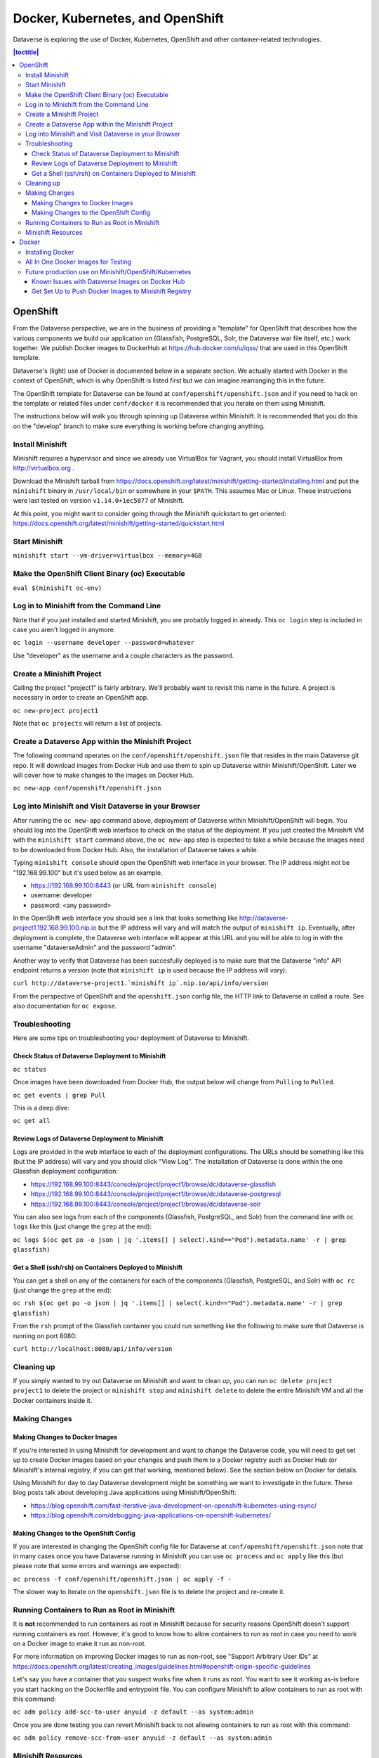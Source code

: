 =================================
Docker, Kubernetes, and OpenShift
=================================

Dataverse is exploring the use of Docker, Kubernetes, OpenShift and other container-related technologies.

.. contents:: |toctitle|
	:local:

OpenShift
---------

From the Dataverse perspective, we are in the business of providing a "template" for OpenShift that describes how the various components we build our application on (Glassfish, PostgreSQL, Solr, the Dataverse war file itself, etc.) work together. We publish Docker images to DockerHub at https://hub.docker.com/u/iqss/ that are used in this OpenShift template.

Dataverse's (light) use of Docker is documented below in a separate section. We actually started with Docker in the context of OpenShift, which is why OpenShift is listed first but we can imagine rearranging this in the future.

The OpenShift template for Dataverse can be found at ``conf/openshift/openshift.json`` and if you need to hack on the template or related files under ``conf/docker`` it is recommended that you iterate on them using Minishift.

The instructions below will walk you through spinning up Dataverse within Minishift. It is recommended that you do this on the "develop" branch to make sure everything is working before changing anything.

Install Minishift
~~~~~~~~~~~~~~~~~

Minishift requires a hypervisor and since we already use VirtualBox for Vagrant, you should install VirtualBox from http://virtualbox.org .

Download the Minishift tarball from https://docs.openshift.org/latest/minishift/getting-started/installing.html and put the ``minishift`` binary in ``/usr/local/bin`` or somewhere in your ``$PATH``. This assumes Mac or Linux. These instructions were last tested on version ``v1.14.0+1ec5877`` of Minishift.

At this point, you might want to consider going through the Minishift quickstart to get oriented: https://docs.openshift.org/latest/minishift/getting-started/quickstart.html

Start Minishift
~~~~~~~~~~~~~~~

``minishift start --vm-driver=virtualbox --memory=4GB``

Make the OpenShift Client Binary (oc) Executable
~~~~~~~~~~~~~~~~~~~~~~~~~~~~~~~~~~~~~~~~~~~~~~~~

``eval $(minishift oc-env)``

Log in to Minishift from the Command Line
~~~~~~~~~~~~~~~~~~~~~~~~~~~~~~~~~~~~~~~~~

Note that if you just installed and started Minishift, you are probably logged in already. This ``oc login`` step is included in case you aren't logged in anymore.

``oc login --username developer --password=whatever``

Use "developer" as the username and a couple characters as the password.

Create a Minishift Project
~~~~~~~~~~~~~~~~~~~~~~~~~~

Calling the project "project1" is fairly arbitrary. We'll probably want to revisit this name in the future. A project is necessary in order to create an OpenShift app.

``oc new-project project1``

Note that ``oc projects`` will return a list of projects.

Create a Dataverse App within the Minishift Project
~~~~~~~~~~~~~~~~~~~~~~~~~~~~~~~~~~~~~~~~~~~~~~~~~~~

The following command operates on the ``conf/openshift/openshift.json`` file that resides in the main Dataverse git repo. It will download images from Docker Hub and use them to spin up Dataverse within Minishift/OpenShift. Later we will cover how to make changes to the images on Docker Hub.

``oc new-app conf/openshift/openshift.json``

Log into Minishift and Visit Dataverse in your Browser
~~~~~~~~~~~~~~~~~~~~~~~~~~~~~~~~~~~~~~~~~~~~~~~~~~~~~~

After running the ``oc new-app`` command above, deployment of Dataverse within Minishift/OpenShift will begin. You should log into the OpenShift web interface to check on the status of the deployment. If you just created the Minishift VM with the ``minishift start`` command above, the ``oc new-app`` step is expected to take a while because the images need to be downloaded from Docker Hub. Also, the installation of Dataverse takes a while.

Typing ``minishift console`` should open the OpenShift web interface in your browser. The IP address might not be "192.168.99.100" but it's used below as an example.

- https://192.168.99.100:8443 (or URL from ``minishift console``)
- username: developer
- password: <any password>

In the OpenShift web interface you should see a link that looks something like http://dataverse-project1.192.168.99.100.nip.io but the IP address will vary and will match the output of ``minishift ip``. Eventually, after deployment is complete, the Dataverse web interface will appear at this URL and you will be able to log in with the username "dataverseAdmin" and the password "admin".

Another way to verify that Dataverse has been succesfully deployed is to make sure that the Dataverse "info" API endpoint returns a version (note that ``minishift ip`` is used because the IP address will vary):

``curl http://dataverse-project1.`minishift ip`.nip.io/api/info/version``

From the perspective of OpenShift and the ``openshift.json`` config file, the HTTP link to Dataverse in called a route. See also documentation for ``oc expose``.

Troubleshooting
~~~~~~~~~~~~~~~

Here are some tips on troubleshooting your deployment of Dataverse to Minishift.

Check Status of Dataverse Deployment to Minishift
^^^^^^^^^^^^^^^^^^^^^^^^^^^^^^^^^^^^^^^^^^^^^^^^^

``oc status``

Once images have been downloaded from Docker Hub, the output below will change from ``Pulling`` to ``Pulled``.

``oc get events | grep Pull``

This is a deep dive:

``oc get all``

Review Logs of Dataverse Deployment to Minishift
^^^^^^^^^^^^^^^^^^^^^^^^^^^^^^^^^^^^^^^^^^^^^^^^

Logs are provided in the web interface to each of the deployment configurations. The URLs should be something like this (but the IP address) will vary and you should click "View Log". The installation of Dataverse is done within the one Glassfish deployment configuration:

- https://192.168.99.100:8443/console/project/project1/browse/dc/dataverse-glassfish
- https://192.168.99.100:8443/console/project/project1/browse/dc/dataverse-postgresql
- https://192.168.99.100:8443/console/project/project1/browse/dc/dataverse-solr

You can also see logs from each of the components (Glassfish, PostgreSQL, and Solr) from the command line with ``oc logs`` like this (just change the ``grep`` at the end):

``oc logs $(oc get po -o json | jq '.items[] | select(.kind=="Pod").metadata.name' -r | grep glassfish)``

Get a Shell (ssh/rsh) on Containers Deployed to Minishift
^^^^^^^^^^^^^^^^^^^^^^^^^^^^^^^^^^^^^^^^^^^^^^^^^^^^^^^^^

You can get a shell on any of the containers for each of the components (Glassfish, PostgreSQL, and Solr) with ``oc rc`` (just change the ``grep`` at the end):

``oc rsh $(oc get po -o json | jq '.items[] | select(.kind=="Pod").metadata.name' -r | grep glassfish)``

From the ``rsh`` prompt of the Glassfish container you could run something like the following to make sure that Dataverse is running on port 8080:

``curl http://localhost:8080/api/info/version``

Cleaning up
~~~~~~~~~~~

If you simply wanted to try out Dataverse on Minishift and want to clean up, you can run ``oc delete project project1`` to delete the project or ``minishift stop`` and ``minishift delete`` to delete the entire Minishift VM and all the Docker containers inside it.

Making Changes
~~~~~~~~~~~~~~

Making Changes to Docker Images
^^^^^^^^^^^^^^^^^^^^^^^^^^^^^^^

If you're interested in using Minishift for development and want to change the Dataverse code, you will need to get set up to create Docker images based on your changes and push them to a Docker registry such as Docker Hub (or Minishift's internal registry, if you can get that working, mentioned below). See the section below on Docker for details.

Using Minishift for day to day Dataverse development might be something we want to investigate in the future. These blog posts talk about developing Java applications using Minishift/OpenShift:

- https://blog.openshift.com/fast-iterative-java-development-on-openshift-kubernetes-using-rsync/
- https://blog.openshift.com/debugging-java-applications-on-openshift-kubernetes/

Making Changes to the OpenShift Config
^^^^^^^^^^^^^^^^^^^^^^^^^^^^^^^^^^^^^^

If you are interested in changing the OpenShift config file for Dataverse at ``conf/openshift/openshift.json`` note that in many cases once you have Dataverse running in Minishift you can use ``oc process`` and ``oc apply`` like this (but please note that some errors and warnings are expected):

``oc process -f conf/openshift/openshift.json | oc apply -f -``

The slower way to iterate on the ``openshift.json`` file is to delete the project and re-create it.

Running Containers to Run as Root in Minishift
~~~~~~~~~~~~~~~~~~~~~~~~~~~~~~~~~~~~~~~~~~~~~~~

It is **not** recommended to run containers as root in Minishift because for security reasons OpenShift doesn't support running containers as root. However, it's good to know how to allow containers to run as root in case you need to work on a Docker image to make it run as non-root.

For more information on improving Docker images to run as non-root, see "Support Arbitrary User IDs" at https://docs.openshift.org/latest/creating_images/guidelines.html#openshift-origin-specific-guidelines

Let's say you have a container that you suspect works fine when it runs as root. You want to see it working as-is before you start hacking on the Dockerfile and entrypoint file. You can configure Minishift to allow containers to run as root with this command:

``oc adm policy add-scc-to-user anyuid -z default --as system:admin``

Once you are done testing you can revert Minishift back to not allowing containers to run as root with this command:

``oc adm policy remove-scc-from-user anyuid -z default --as system:admin``

Minishift Resources
~~~~~~~~~~~~~~~~~~~

The following resources might be helpful.

- https://blog.openshift.com/part-1-from-app-to-openshift-runtimes-and-templates/
- https://blog.openshift.com/part-2-creating-a-template-a-technical-walkthrough/
- https://docs.openshift.com/enterprise/3.0/architecture/core_concepts/templates.html

Docker
------

From the Dataverse perspective, Docker is important for a few reasons:

- We are thankful that NDS Labs did the initial work to containerize Dataverse and include it in the "workbench" we mention in the :doc:`/installation/prep` section of the Installation Guide. The workbench allows people to kick the tires on Dataverse.
- There is interest from the community in running Dataverse on OpenShift and some initial work has been done to get Dataverse running on Minishift in Docker containers. Minishift makes use of Docker images on Docker Hub. To build new Docker images and push them to Docker Hub, you'll need to install Docker. The main issue to follow is https://github.com/IQSS/dataverse/issues/4040 .
- Docker may aid in testing efforts if we can easily spin up Docker images based on code in pull requests and run the full integration suite against those images. See the :doc:`testing` section for more information on integration tests.

Installing Docker
~~~~~~~~~~~~~~~~~

On Linux, you can probably get Docker from your package manager.

On Mac, download the ``.dmg`` from https://www.docker.com and install it. As of this writing is it known as Docker Community Edition for Mac.

On Windows, we have heard reports of success using Docker on a Linux VM running in VirtualBox or similar. There's something called "Docker Community Edition for Windows" but we haven't tried it. See also the :doc:`windows` section.

As explained above, we use Docker images in two different contexts:

- Testing using an "all in one" Docker image (ephemeral, unpublished)
- Future production use on Minishift/OpenShift/Kubernetes (published to Docker Hub)

All In One Docker Images for Testing
~~~~~~~~~~~~~~~~~~~~~~~~~~~~~~~~~~~~

The "all in one" Docker files are in ``conf/docker-aio`` and you should follow the readme in that directory for more information on how to use them.

Future production use on Minishift/OpenShift/Kubernetes
~~~~~~~~~~~~~~~~~~~~~~~~~~~~~~~~~~~~~~~~~~~~~~~~~~~~~~~

When working with Docker in the context of Minishift, follow the instructions above and make sure you get the Dataverse Docker images running in Minishift before you start messing with them.

As of this writing, the Dataverse Docker images we publish under https://hub.docker.com/u/iqss/ are highly experimental. They were originally tagged with branch names like ``kick-the-tires`` and as of this writing the ``latest`` tag should be considered highly experimental and not for production use. See https://github.com/IQSS/dataverse/issues/4040 for the latest status and please reach out if you'd like to help!

Change to the docker directory:

``cd conf/docker``

Edit one of the files:

``vim dataverse-glassfish/Dockerfile``

At this point you want to build the image and run it. We are assuming you want to run it in your Minishift environment. We will be building your image and pushing it to Docker Hub. Then you will be pulling the image down from Docker Hub to run in your Minishift installation. If this sounds inefficient, you're right, but we haven't been able to figure out how to make use of Minishift's built in registry (see below) so we're pushing to Docker Hub instead.

Log in to Docker Hub with an account that has access to push to the ``iqss`` organization:

``docker login``

(If you don't have access to push to the ``iqss`` organization, you can push elsewhere and adjust your ``openshift.json`` file accordingly.)

Build and push the images to Docker Hub:

``./build.sh``

Note that you will see output such as ``digest: sha256:213b6380e6ee92607db5d02c9e88d7591d81f4b6d713224d47003d5807b93d4b`` that should later be reflected in Minishift to indicate that you are using the latest image you just pushed to Docker Hub.

You can get a list of all repos under the ``iqss`` organization with this:

``curl https://hub.docker.com/v2/repositories/iqss/``

To see a specific repo:

``curl https://hub.docker.com/v2/repositories/iqss/dataverse-glassfish/``

Known Issues with Dataverse Images on Docker Hub
^^^^^^^^^^^^^^^^^^^^^^^^^^^^^^^^^^^^^^^^^^^^^^^^

Again, Dataverse Docker images on Docker Hub are highly experimental at this point. As of this writing, their purpose is primarily for kicking the tires on Dataverse. Here are some known issues:

- The Dataverse installer is run in the entrypoint script every time you run the image. Ideally, Dataverse would be installed in the Dockerfile instead. Dataverse is being installed in the entrypoint script because it needs PosgreSQL to be up already so that database tables can be created when the war file is deployed.
- The storage should be abstracted. Storage of data files and PostgreSQL data. Probably Solr data.
- Better tuning of memory by examining ``/sys/fs/cgroup/memory/memory.limit_in_bytes`` and incorporating this into the Dataverse installation script.
- Only a single Glassfish server can be used. See "Dedicated timer server in a Dataverse server cluster" in the :doc:`/admin/timers` section of the Installation Guide.
- Only a single PostgreSQL server can be used.
- Only a single Solr server can be used.

Get Set Up to Push Docker Images to Minishift Registry
^^^^^^^^^^^^^^^^^^^^^^^^^^^^^^^^^^^^^^^^^^^^^^^^^^^^^^

FIXME https://docs.openshift.org/latest/minishift/openshift/openshift-docker-registry.html indicates that it should be possible to make use of the builtin registry in Minishift while iterating on Docker images but you may get "unauthorized: authentication required" when trying to push to it as reported at https://github.com/minishift/minishift/issues/817 so until we figure this out, you must push to Docker Hub instead. Run ``docker login`` and use the ``conf/docker/build.sh`` script to push Docker images you create to https://hub.docker.com/u/iqss/

If you want to troubleshoot this, take a close look at the ``docker login`` command you're using to make sure the OpenShift token is being sent.

An alternative to using the the Minishift Registry is to do a local build. This isn't documented but should work within Minishift because it's an all-in-one OpenShift environment. The steps at a high level are to ssh into the Minishift VM and then do a ``docker build``. For a stateful set, the image pull policy should be never.

----

Previous: :doc:`coding-style` | Next: :doc:`making-releases`
